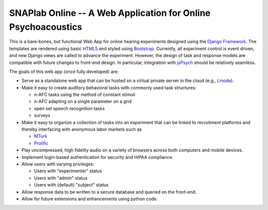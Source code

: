 SNAPlab Online -- A Web Application for Online Psychoacoustics
==============================================================

.. image:: https://badges.gitter.im/PurdueSNAPlab/OnlinePsychoacoustics.svg
	:alt: Join discussions at https://gitter.im/PurdueSNAPlab/OnlinePsychoacoustics
	:target: https://gitter.im/PurdueSNAPlab/OnlinePsychoacoustics?utm_source=badge&utm_medium=badge&utm_campaign=pr-badge

This is a bare-bones, but functional Web App for online
hearing experiments designed using the `Django Framework <https://www.djangoproject.com>`_.
The templates are rendered using basic `HTML5 <https://en.wikipedia.org/wiki/HTML5>`_ and
styled using `Bootstrap <https://getbootstrap.com/>`_.
Currently, all experiment control is event driven,
and new Django views are called to advance the experiment.
However, the design of task and response models are compatible with
future changes to front-end design.
In particular, integration with `jsPsych <https://www.jspsych.org>`_
should be relatively seamless.


The goals of this web app (once fully developed) are:

*	Serve as a standalone web app that can be hosted
	on a virtual private server in the cloud (e.g., `Linode <https://www.linode.com>`_).

* 	Make it easy to create auditory behavioral tasks
	with commonly used task structures:

	* n-AFC tasks using the method of constant stimuli
	* n-AFC adapting on a single parameter on a grid
	* open set speech recognition tasks
	* surveys

*	Make it easy to organize a collection of tasks into an experiment
	that can be linked to recruitment platforms and thereby interfacing
	with anonymous labor markets such as

	* `MTurk <https://www.mturk.com>`_
	* `Prolific <https://www.prolific.co>`_

*	Play uncompressed, high fidelity audio on a variety of browsers
	across both computers and mobile devices.

*	Implement login-based authentication for security
	and HIPAA compliance.

*	Allow users with varying privileges:

	* Users with "experimenter" status
	* Users with "admin" status
	* Users with (default) "subject" status

*	Allow response data to be written to a secure database
	and queried on the front-end.

*	Allow for future extensions and enhancements using python code.


